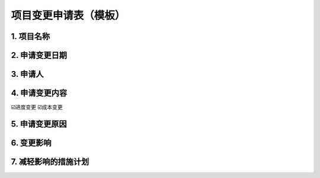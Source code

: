 项目变更申请表（模板）
====================

1. 项目名称
-----------
2. 申请变更日期
---------------
3. 申请人
----------
4. 申请变更内容
---------------
☑️进度变更    ☑️成本变更

5. 申请变更原因
---------------
6. 变更影响
-----------
7. 减轻影响的措施计划
--------------------
